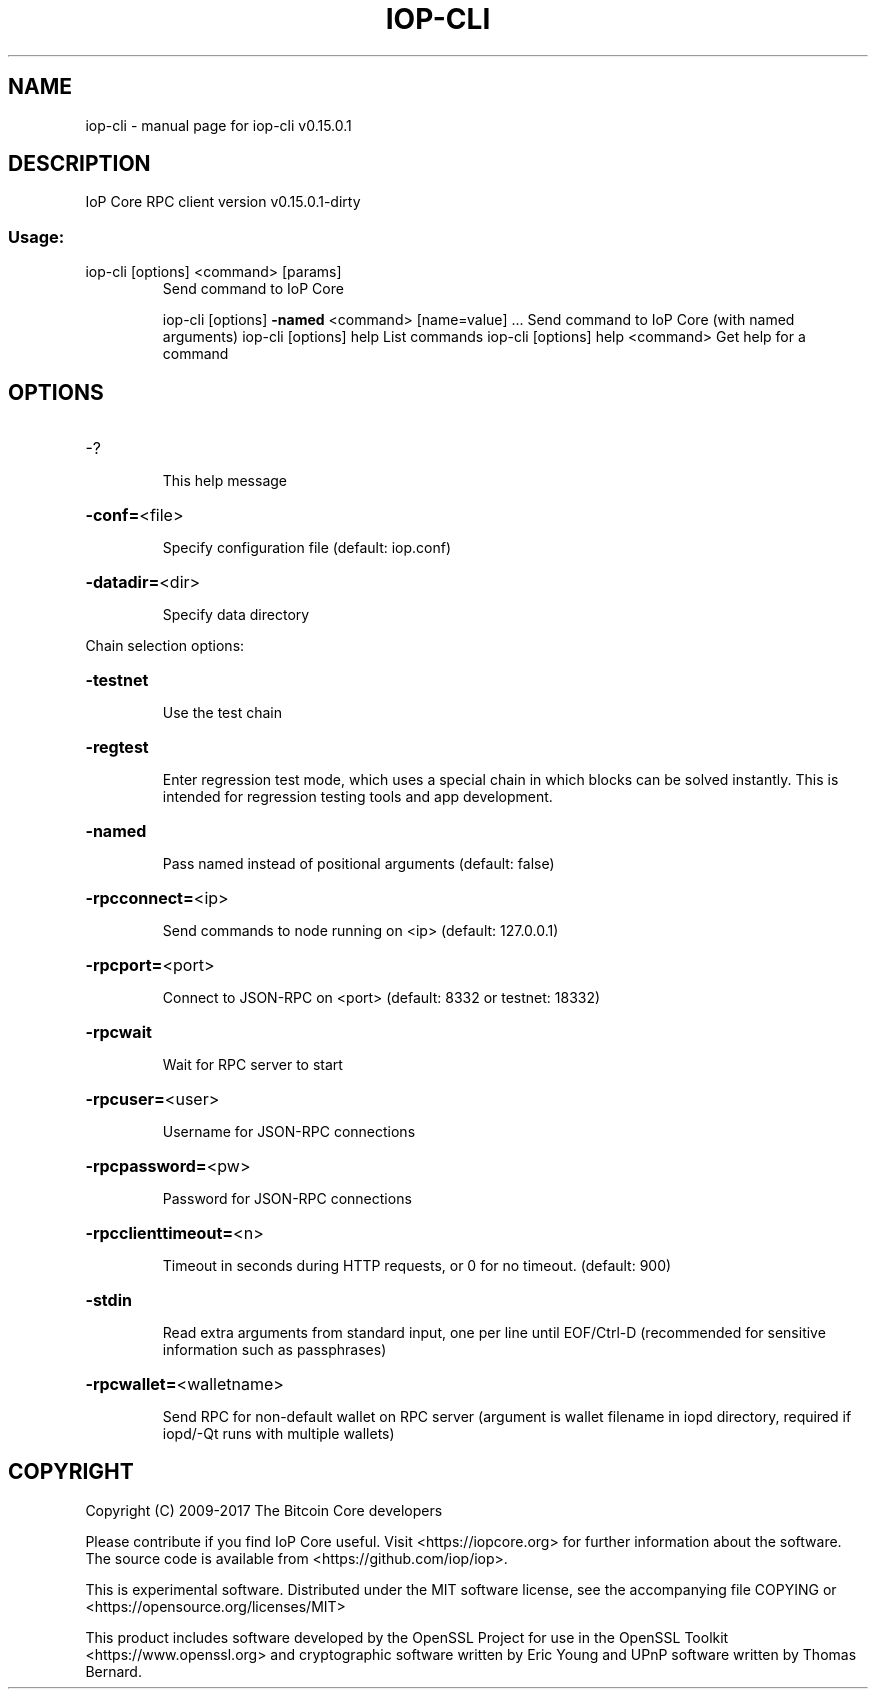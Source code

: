 .\" DO NOT MODIFY THIS FILE!  It was generated by help2man 1.47.3.
.TH IOP-CLI "1" "September 2017" "iop-cli v0.15.0.1" "User Commands"
.SH NAME
iop-cli \- manual page for iop-cli v0.15.0.1
.SH DESCRIPTION
IoP Core RPC client version v0.15.0.1\-dirty
.SS "Usage:"
.TP
iop\-cli [options] <command> [params]
Send command to IoP Core
.IP
iop\-cli [options] \fB\-named\fR <command> [name=value] ... Send command to IoP Core (with named arguments)
iop\-cli [options] help                List commands
iop\-cli [options] help <command>      Get help for a command
.SH OPTIONS
.HP
\-?
.IP
This help message
.HP
\fB\-conf=\fR<file>
.IP
Specify configuration file (default: iop.conf)
.HP
\fB\-datadir=\fR<dir>
.IP
Specify data directory
.PP
Chain selection options:
.HP
\fB\-testnet\fR
.IP
Use the test chain
.HP
\fB\-regtest\fR
.IP
Enter regression test mode, which uses a special chain in which blocks
can be solved instantly. This is intended for regression testing
tools and app development.
.HP
\fB\-named\fR
.IP
Pass named instead of positional arguments (default: false)
.HP
\fB\-rpcconnect=\fR<ip>
.IP
Send commands to node running on <ip> (default: 127.0.0.1)
.HP
\fB\-rpcport=\fR<port>
.IP
Connect to JSON\-RPC on <port> (default: 8332 or testnet: 18332)
.HP
\fB\-rpcwait\fR
.IP
Wait for RPC server to start
.HP
\fB\-rpcuser=\fR<user>
.IP
Username for JSON\-RPC connections
.HP
\fB\-rpcpassword=\fR<pw>
.IP
Password for JSON\-RPC connections
.HP
\fB\-rpcclienttimeout=\fR<n>
.IP
Timeout in seconds during HTTP requests, or 0 for no timeout. (default:
900)
.HP
\fB\-stdin\fR
.IP
Read extra arguments from standard input, one per line until EOF/Ctrl\-D
(recommended for sensitive information such as passphrases)
.HP
\fB\-rpcwallet=\fR<walletname>
.IP
Send RPC for non\-default wallet on RPC server (argument is wallet
filename in iopd directory, required if iopd/\-Qt runs
with multiple wallets)
.SH COPYRIGHT
Copyright (C) 2009-2017 The Bitcoin Core developers

Please contribute if you find IoP Core useful. Visit
<https://iopcore.org> for further information about the software.
The source code is available from <https://github.com/iop/iop>.

This is experimental software.
Distributed under the MIT software license, see the accompanying file COPYING
or <https://opensource.org/licenses/MIT>

This product includes software developed by the OpenSSL Project for use in the
OpenSSL Toolkit <https://www.openssl.org> and cryptographic software written by
Eric Young and UPnP software written by Thomas Bernard.

